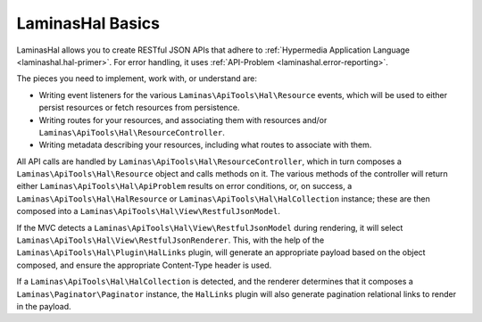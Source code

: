.. _basics.index:

LaminasHal Basics
============

LaminasHal allows you to create RESTful JSON APIs that adhere to
:ref:`Hypermedia Application Language <laminashal.hal-primer>`. For error
handling, it uses :ref:`API-Problem <laminashal.error-reporting>`.

The pieces you need to implement, work with, or understand are:

- Writing event listeners for the various ``Laminas\ApiTools\Hal\Resource`` events,
  which will be used to either persist resources or fetch resources from
  persistence.

- Writing routes for your resources, and associating them with resources and/or
  ``Laminas\ApiTools\Hal\ResourceController``.

- Writing metadata describing your resources, including what routes to associate
  with them.

All API calls are handled by ``Laminas\ApiTools\Hal\ResourceController``, which in
turn composes a ``Laminas\ApiTools\Hal\Resource`` object and calls methods on it. The
various methods of the controller will return either
``Laminas\ApiTools\Hal\ApiProblem`` results on error conditions, or, on success, a
``Laminas\ApiTools\Hal\HalResource`` or ``Laminas\ApiTools\Hal\HalCollection`` instance; these
are then composed into a ``Laminas\ApiTools\Hal\View\RestfulJsonModel``.

If the MVC detects a ``Laminas\ApiTools\Hal\View\RestfulJsonModel`` during rendering,
it will select ``Laminas\ApiTools\Hal\View\RestfulJsonRenderer``. This, with the help
of the ``Laminas\ApiTools\Hal\Plugin\HalLinks`` plugin, will generate an appropriate
payload based on the object composed, and ensure the appropriate Content-Type
header is used.

If a ``Laminas\ApiTools\Hal\HalCollection`` is detected, and the renderer determines
that it composes a ``Laminas\Paginator\Paginator`` instance, the ``HalLinks``
plugin will also generate pagination relational links to render in the payload.
